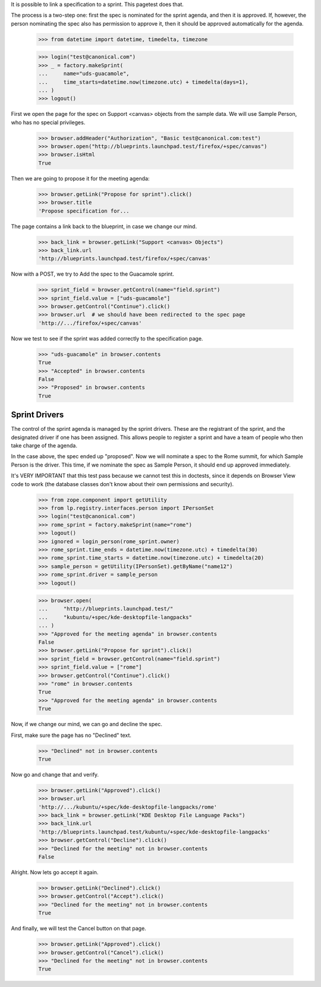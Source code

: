 It is possible to link a specification to a sprint. This pagetest does
that.

The process is a two-step one: first the spec is nominated for the sprint
agenda, and then it is approved. If, however, the person nominating the spec
also has permission to approve it, then it should be approved automatically
for the agenda.

    >>> from datetime import datetime, timedelta, timezone

    >>> login("test@canonical.com")
    >>> _ = factory.makeSprint(
    ...     name="uds-guacamole",
    ...     time_starts=datetime.now(timezone.utc) + timedelta(days=1),
    ... )
    >>> logout()

First we open the page for the spec on Support <canvas> objects from the
sample data. We will use Sample Person, who has no special privileges.

    >>> browser.addHeader("Authorization", "Basic test@canonical.com:test")
    >>> browser.open("http://blueprints.launchpad.test/firefox/+spec/canvas")
    >>> browser.isHtml
    True

Then we are going to propose it for the meeting agenda:

    >>> browser.getLink("Propose for sprint").click()
    >>> browser.title
    'Propose specification for...

The page contains a link back to the blueprint, in case we change our
mind.

    >>> back_link = browser.getLink("Support <canvas> Objects")
    >>> back_link.url
    'http://blueprints.launchpad.test/firefox/+spec/canvas'

Now  with a POST, we try to Add the spec to the Guacamole sprint.

    >>> sprint_field = browser.getControl(name="field.sprint")
    >>> sprint_field.value = ["uds-guacamole"]
    >>> browser.getControl("Continue").click()
    >>> browser.url  # we should have been redirected to the spec page
    'http://.../firefox/+spec/canvas'

Now we test to see if the sprint was added correctly to the
specification page.

    >>> "uds-guacamole" in browser.contents
    True
    >>> "Accepted" in browser.contents
    False
    >>> "Proposed" in browser.contents
    True


Sprint Drivers
==============

The control of the sprint agenda is managed by the sprint drivers. These are
the registrant of the sprint, and the designated driver if one has been
assigned. This allows people to register a sprint and have a team of people
who then take charge of the agenda.

In the case above, the spec ended up "proposed". Now we will nominate a spec
to the Rome summit, for which Sample Person is the driver. This time, if we
nominate the spec as Sample Person, it should end up approved immediately.

It's VERY IMPORTANT that this test pass because we cannot test this in
doctests, since it depends on Browser View code to work (the database
classes don't know about their own permissions and security).

    >>> from zope.component import getUtility
    >>> from lp.registry.interfaces.person import IPersonSet
    >>> login("test@canonical.com")
    >>> rome_sprint = factory.makeSprint(name="rome")
    >>> logout()
    >>> ignored = login_person(rome_sprint.owner)
    >>> rome_sprint.time_ends = datetime.now(timezone.utc) + timedelta(30)
    >>> rome_sprint.time_starts = datetime.now(timezone.utc) + timedelta(20)
    >>> sample_person = getUtility(IPersonSet).getByName("name12")
    >>> rome_sprint.driver = sample_person
    >>> logout()

    >>> browser.open(
    ...     "http://blueprints.launchpad.test/"
    ...     "kubuntu/+spec/kde-desktopfile-langpacks"
    ... )
    >>> "Approved for the meeting agenda" in browser.contents
    False
    >>> browser.getLink("Propose for sprint").click()
    >>> sprint_field = browser.getControl(name="field.sprint")
    >>> sprint_field.value = ["rome"]
    >>> browser.getControl("Continue").click()
    >>> "rome" in browser.contents
    True
    >>> "Approved for the meeting agenda" in browser.contents
    True

Now, if we change our mind, we can go and decline the spec.

First, make sure the page has no "Declined" text.

    >>> "Declined" not in browser.contents
    True

Now go and change that and verify.

    >>> browser.getLink("Approved").click()
    >>> browser.url
    'http://.../kubuntu/+spec/kde-desktopfile-langpacks/rome'
    >>> back_link = browser.getLink("KDE Desktop File Language Packs")
    >>> back_link.url
    'http://blueprints.launchpad.test/kubuntu/+spec/kde-desktopfile-langpacks'
    >>> browser.getControl("Decline").click()
    >>> "Declined for the meeting" not in browser.contents
    False

Alright. Now lets go accept it again.

    >>> browser.getLink("Declined").click()
    >>> browser.getControl("Accept").click()
    >>> "Declined for the meeting" not in browser.contents
    True

And finally, we will test the Cancel button on that page.

    >>> browser.getLink("Approved").click()
    >>> browser.getControl("Cancel").click()
    >>> "Declined for the meeting" not in browser.contents
    True
